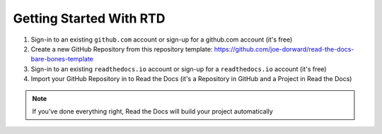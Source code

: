 Getting Started With RTD
########################

.. raw:: html

  <p style="text-align:center; font-style:italic;">These are the high-level steps - see: https://docs.readthedocs.io/en/stable/tutorial/ for the details.</p>

1. Sign-in to an existing ``github.com`` account or sign-up for a github.com account (it's free)

2. Create a new GitHub Repository from this repository template: https://github.com/joe-dorward/read-the-docs-bare-bones-template

3. Sign-in to an existing ``readthedocs.io`` account or sign-up for a ``readthedocs.io`` account (it's free)

4. Import your GitHub Repository in to Read the Docs (it's a Repository in GitHub and a Project in Read the Docs)

.. note::

  If you've done everything right, Read the Docs will build your project automatically

